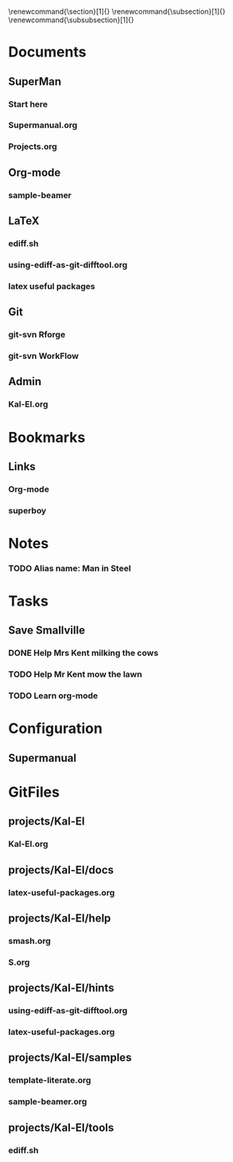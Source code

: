 
#+TODO: SUBMITTED ACCEPTED REVISION | PUBLISHED
\bibliographypeer{../../bib/huge}
\bibliographystylepeer{abbrvnat}
\bibliographywork{../../bib/huge}
\bibliographystylework{abbrvnat}
\bibliographyother{../../bib/huge}
\bibliographystyleother{abbrvnat}
\renewcommand{\section}[1]{}
\renewcommand{\subsection}[1]{}
\renewcommand{\subsubsection}[1]{}


* Documents
  :PROPERTIES:
  :Ball1:    hdr  :width 43 :face font-lock-function-name-face :name Description
  :Ball2:    GitStatus  :width 10 :face superman-get-git-status-face
  :Ball3:    LastCommit  :fun superman-trim-date :face font-lock-string-face :width 13
  :Ball4:    FileName  :fun superman-dont-trim
  :Ball5: 
  :END:
** SuperMan
      :PROPERTIES:
      :CATEGORY: start-me-up
      :END:


*** Start here
:PROPERTIES:
:FileName: [[~/emacs-genome/genes/SuperMan/projects/Kal-El/help/S.org]]
:GitStatus: Committed
:GitInit:  <2013-06-11 Tue 18:21> first version
:LastCommit: <2013-07-15 Mon 10:19> did some more
:END:


*** Supermanual.org
:PROPERTIES:
:FileName: [[~/emacs-genome/genes/SuperMan/manager/Supermanual.org]]
:GitStatus: Committed
:GitInit:  <2013-07-06 Sat 08:52> figlet makes the start
:LastCommit: <2013-07-15 Mon 10:19> did some more
:END:





*** Projects.org
:PROPERTIES:
:FileName: [[~/emacs-genome/genes/SuperMan/manager/Projects.org]]
:GitStatus: Committed
:GitInit:  <2013-03-01 Fri 14:24> first commit
:LastCommit: <2013-07-16 Tue 09:16> removed obsolete calendar and todo projects
:END:


** Org-mode
    
*** sample-beamer
:PROPERTIES:
:FileName: [[~/emacs-genome/genes/SuperMan/projects/Kal-El/samples/sample-beamer.org]]
:GitStatus: Committed
:CaptureDate: <2013-03-07 Thu 12:05>
:GitInit:  <2013-03-07 Thu 12:05> first commit
:LastCommit: <2013-05-29 Wed 17:46> moved in place
:END:


** LaTeX





*** ediff.sh
:PROPERTIES:
:FileName: [[~/emacs-genome/genes/SuperMan/projects/Kal-El/tools/ediff.sh]]
:GitStatus: Committed
:GitInit:  <2013-06-12 Wed 10:44> first commit
:LastCommit: <2013-06-12 Wed 10:44> first commit
:END:


*** using-ediff-as-git-difftool.org
:PROPERTIES:
:FileName: [[~/emacs-genome/genes/SuperMan/projects/Kal-El/hints/using-ediff-as-git-difftool.org]]
:GitStatus: Committed
:GitInit:  <2013-06-12 Wed 10:38> first commit
:LastCommit: <2013-06-12 Wed 10:44> added link to shell script
:END:


*** latex useful packages
:PROPERTIES:
:FileName: [[~/emacs-genome/genes/SuperMan/projects/Kal-El/hints/latex-useful-packages.org]]
:GitStatus: Committed
:GitInit:  <2013-05-03 Fri 09:32> first commit
:LastCommit: <2013-05-29 Wed 17:46> moved in place
:END:



** Git


*** git-svn Rforge
:PROPERTIES:
:FileName: [[~/emacs-genome/genes/SuperMan/projects/Kal-El/hints/use-git-for-Rforge.org]]
:GitStatus: Committed
:GitInit:  <2013-06-13 Thu 08:35> init
:LastCommit: <2013-08-17 Sat 08:47> fixed typo
:END:



*** git-svn WorkFlow
:PROPERTIES:
:FileName: [[~/emacs-genome/genes/SuperMan/projects/Kal-El/GitSvnWorkFlow.org]]
:GitStatus: Committed
:GitInit:  <2013-07-06 Sat 08:48> copy-and-paste from net
:LastCommit: <2013-07-15 Mon 10:44> some progress
:END:


** Admin


*** Kal-El.org
:PROPERTIES:
:FileName: [[~/emacs-genome/genes/SuperMan/projects/Kal-El/Kal-El.org]]
:GitStatus: Committed
:GitInit:  <2013-03-07 Thu 12:10> first commit
:LastCommit: <2013-08-17 Sat 08:47> fixed typo
:END:

* Bookmarks


** Links
   :PROPERTIES:
   :CATEGORY: url
   :END:

*** Org-mode
:PROPERTIES:
:BookmarkDate: <2013-05-29 Wed>
:Link: http://orgmode.org/
:END:
*** superboy
   :PROPERTIES:
   :Bookmark: t
   :CATEGORY: url
   :LINK: http://en.wikipedia.org/wiki/Superboy_%28Kal-El%29
   :END:

* Notes

*** TODO Alias name: Man in Steel
:PROPERTIES:
:NoteDate: <2013-03-22 Fri>
:END:



* Tasks
** Save Smallville
   :PROPERTIES:
   :CATEGORY: Home
   :END:
   
*** DONE Help Mrs Kent milking the cows
    CLOSED: [2013-01-15 Tue 16:42]
:PROPERTIES:
:CaptureDate: <1958-01-13 Mon>
:END:

*** TODO Help Mr Kent mow the lawn 
:PROPERTIES:
:CaptureDate: <1957-02-16 Sat>
:END:
*** TODO Learn org-mode 
:PROPERTIES:
:TaskDate: <2013-03-07 Thu>
:END:

* Configuration

** Supermanual

* GitFiles
** projects/Kal-El

*** Kal-El.org
:PROPERTIES:
:FileName: [[~/emacs-genome/genes/SuperMan/projects/Kal-El/Kal-El.org]]
:GitStatus: Modified
:GitInit:  <2013-03-07 Thu 12:10> first commit
:LastCommit: <2013-07-15 Mon 11:10> added todo and calendar projects
:END:

** projects/Kal-El/docs

*** latex-useful-packages.org
:PROPERTIES:
:FileName: [[~/emacs-genome/genes/SuperMan/projects/Kal-El/docs/latex-useful-packages.org]]
:GitStatus: Committed
:GitInit:  <2013-05-03 Fri 09:32> first commit
:LastCommit: <2013-05-03 Fri 09:32> first commit
:END:

** projects/Kal-El/help

*** smash.org
:PROPERTIES:
:FileName: [[~/emacs-genome/genes/SuperMan/projects/Kal-El/help/smash.org]]
:GitStatus: Modified
:GitInit:  <2013-05-29 Wed 17:46> moved in place
:LastCommit: <2013-05-29 Wed 17:46> moved in place
:END:

*** S.org
:PROPERTIES:
:FileName: [[~/emacs-genome/genes/SuperMan/projects/Kal-El/help/S.org]]
:GitStatus: Committed
:GitInit:  <2013-06-11 Tue 18:21> first version
:LastCommit: <2013-07-15 Mon 10:19> did some more
:END:

** projects/Kal-El/hints

*** using-ediff-as-git-difftool.org
:PROPERTIES:
:FileName: [[~/emacs-genome/genes/SuperMan/projects/Kal-El/hints/using-ediff-as-git-difftool.org]]
:GitStatus: Committed
:GitInit:  <2013-06-12 Wed 10:38> first commit
:LastCommit: <2013-06-12 Wed 10:44> added link to shell script
:END:

*** latex-useful-packages.org
:PROPERTIES:
:FileName: [[~/emacs-genome/genes/SuperMan/projects/Kal-El/hints/latex-useful-packages.org]]
:GitStatus: Committed
:GitInit:  <2013-05-29 Wed 17:46> moved in place
:LastCommit: <2013-05-29 Wed 17:46> moved in place
:END:

** projects/Kal-El/samples

*** template-literate.org
:PROPERTIES:
:FileName: [[~/emacs-genome/genes/SuperMan/projects/Kal-El/samples/template-literate.org]]
:GitStatus: Committed
:GitInit:  <2013-06-12 Wed 10:55> literate-programming template + new doc
:LastCommit: <2013-06-12 Wed 10:55> literate-programming template + new doc
:END:

*** sample-beamer.org
:PROPERTIES:
:FileName: [[~/emacs-genome/genes/SuperMan/projects/Kal-El/samples/sample-beamer.org]]
:GitStatus: Committed
:GitInit:  <2013-05-29 Wed 17:46> moved in place
:LastCommit: <2013-05-29 Wed 17:46> moved in place
:END:

** projects/Kal-El/tools

*** ediff.sh
:PROPERTIES:
:FileName: [[~/emacs-genome/genes/SuperMan/projects/Kal-El/tools/ediff.sh]]
:GitStatus: Committed
:GitInit:  <2013-06-12 Wed 10:44> first commit
:LastCommit: <2013-06-12 Wed 10:44> first commit
:END:

